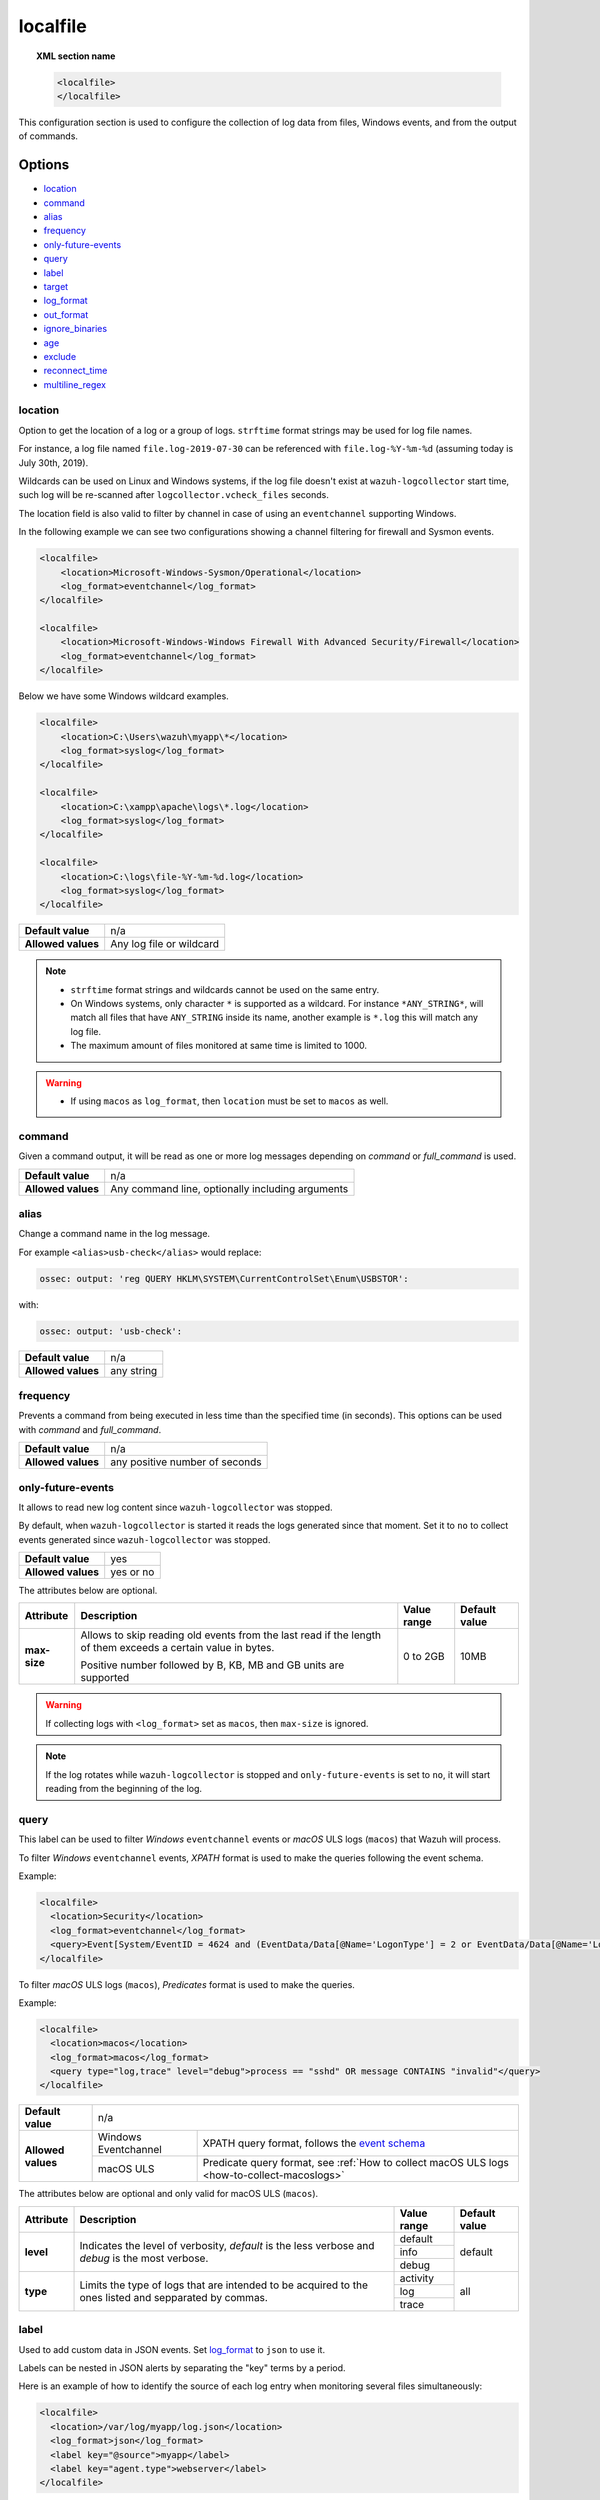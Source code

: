 .. Copyright (C) 2015, Wazuh, Inc.

.. meta::
  :description: Learn more about how to configure the collection of log data from files, Windows events, and from the output of commands with Wazuh. 

.. _reference_ossec_localfile:

localfile
=========

.. topic:: XML section name

    .. code-block:: xml

        <localfile>
        </localfile>

This configuration section is used to configure the collection of log data from files, Windows events, and from the output of commands.

Options
-------

- `location`_
- `command`_
- `alias`_
- `frequency`_
- `only-future-events`_
- `query`_
- `label`_
- `target`_
- `log_format`_
- `out_format`_
- `ignore_binaries`_
- `age`_
- `exclude`_
- `reconnect_time`_
- `multiline_regex`_


location
^^^^^^^^

Option to get the location of a log or a group of logs. ``strftime`` format strings may be used for log file names.

For instance, a log file named ``file.log-2019-07-30`` can be referenced with ``file.log-%Y-%m-%d`` (assuming today is July 30th, 2019).

Wildcards can be used on Linux and Windows systems, if the log file doesn't exist at ``wazuh-logcollector`` start time, such log will be re-scanned after ``logcollector.vcheck_files`` seconds.

The location field is also valid to filter by channel in case of using an ``eventchannel`` supporting Windows.

In the following example we can see two configurations showing a channel filtering for firewall and Sysmon events.

.. code-block:: xml

  <localfile>
      <location>Microsoft-Windows-Sysmon/Operational</location>
      <log_format>eventchannel</log_format>
  </localfile>

  <localfile>
      <location>Microsoft-Windows-Windows Firewall With Advanced Security/Firewall</location>
      <log_format>eventchannel</log_format>
  </localfile>


Below we have some Windows wildcard examples.

.. code-block:: xml

  <localfile>
      <location>C:\Users\wazuh\myapp\*</location>
      <log_format>syslog</log_format>
  </localfile>

  <localfile>
      <location>C:\xampp\apache\logs\*.log</location>
      <log_format>syslog</log_format>
  </localfile>

  <localfile>
      <location>C:\logs\file-%Y-%m-%d.log</location>
      <log_format>syslog</log_format>
  </localfile>

+--------------------+--------------------------+
| **Default value**  | n/a                      |
+--------------------+--------------------------+
| **Allowed values** | Any log file or wildcard |
+--------------------+--------------------------+

.. note::
  * ``strftime`` format strings and wildcards cannot be used on the same entry.

  * On Windows systems, only character ``*`` is supported as a wildcard. For instance ``*ANY_STRING*``, will match all files that have ``ANY_STRING`` inside its name, another example is ``*.log`` this will match any log file.
  * The maximum amount of files monitored at same time is limited to 1000.

.. warning::
  * If using ``macos`` as ``log_format``, then ``location`` must be set to ``macos`` as well.

.. _command:

command
^^^^^^^

Given a command output, it will be read as one or more log messages depending on *command* or *full_command* is used.

+--------------------+--------------------------------------------------+
| **Default value**  | n/a                                              |
+--------------------+--------------------------------------------------+
| **Allowed values** | Any command line, optionally including arguments |
+--------------------+--------------------------------------------------+

alias
^^^^^

Change a command name in the log message.

For example ``<alias>usb-check</alias>`` would replace:

.. code-block:: none

   ossec: output: 'reg QUERY HKLM\SYSTEM\CurrentControlSet\Enum\USBSTOR':

with:

.. code-block:: none
   :class: output

   ossec: output: 'usb-check':

+--------------------+------------+
| **Default value**  | n/a        |
+--------------------+------------+
| **Allowed values** | any string |
+--------------------+------------+

frequency
^^^^^^^^^

Prevents a command from being executed in less time than the specified time (in seconds). This options can be used with *command* and *full_command*.

+--------------------+--------------------------------+
| **Default value**  | n/a                            |
+--------------------+--------------------------------+
| **Allowed values** | any positive number of seconds |
+--------------------+--------------------------------+

only-future-events
^^^^^^^^^^^^^^^^^^

It allows to read new log content since ``wazuh-logcollector`` was stopped.

By default, when ``wazuh-logcollector`` is started it reads the logs generated since that moment.
Set it to ``no`` to collect events generated since ``wazuh-logcollector`` was stopped.

+--------------------+-----------+
| **Default value**  | yes       |
+--------------------+-----------+
| **Allowed values** | yes or no |
+--------------------+-----------+

The attributes below are optional.

+-------------+---------------------------------------+--------------+---------------+
| Attribute   |              Description              | Value range  | Default value |
+=============+=======================================+==============+===============+
|**max-size** | Allows to skip reading old events     |              |               |
|             | from the last read if the length of   |  0 to 2GB    |     10MB      |
|             | them exceeds a certain value in bytes.|              |               |
|             |                                       |              |               |
|             | Positive number followed by B, KB, MB |              |               |
|             | and GB units are supported            |              |               |
+-------------+---------------------------------------+--------------+---------------+

.. warning::
  If collecting logs with ``<log_format>`` set as ``macos``, then ``max-size`` is ignored.

.. note::
  If the log rotates while ``wazuh-logcollector`` is stopped and ``only-future-events`` is set to ``no``, it will start reading from the beginning of the log. 


query
^^^^^

This label can be used to filter *Windows* ``eventchannel`` events or *macOS* ULS logs (``macos``) that Wazuh will process. 

To filter *Windows* ``eventchannel`` events, *XPATH* format is used to make the queries following the event schema.

Example:

.. code-block:: xml

  <localfile>
    <location>Security</location>
    <log_format>eventchannel</log_format>
    <query>Event[System/EventID = 4624 and (EventData/Data[@Name='LogonType'] = 2 or EventData/Data[@Name='LogonType'] = 10)]</query>
  </localfile>

To filter *macOS* ULS logs (``macos``), *Predicates* format is used to make the queries.

Example:

.. code-block:: xml

  <localfile>
    <location>macos</location>
    <log_format>macos</log_format>
    <query type="log,trace" level="debug">process == "sshd" OR message CONTAINS "invalid"</query>
  </localfile>

+--------------------+-----------------------------------------------------------------------------------------------------------------------------------------------------------+
| **Default value**  | n/a                                                                                                                                                       |
+--------------------+----------------------+------------------------------------------------------------------------------------------------------------------------------------+
| **Allowed values** | Windows Eventchannel | XPATH query format, follows the `event schema <https://msdn.microsoft.com/en-us/library/windows/desktop/aa385201(v=vs.85).aspx>`_  |
|                    +----------------------+------------------------------------------------------------------------------------------------------------------------------------+
|                    | macOS ULS            | Predicate query format, see :ref:`How to collect macOS ULS logs <how-to-collect-macoslogs>`                                        |
+--------------------+----------------------+------------------------------------------------------------------------------------------------------------------------------------+

The attributes below are optional and only valid for macOS ULS (``macos``).

+-------------+---------------------------------------+--------------+----------------+
| Attribute   |              Description              | Value range  | Default value  |
+=============+=======================================+==============+================+
|  **level**  | Indicates the level of verbosity,     |   default    |    default     |
|             | `default` is the less verbose and     +--------------+                |
|             | `debug` is the most verbose.          |   info       |                |
|             |                                       +--------------+                |
|             |                                       |   debug      |                |
+-------------+---------------------------------------+--------------+----------------+
|  **type**   | Limits the type of logs that are      |  activity    |    all         |
|             | intended to be acquired to the ones   +--------------+                |
|             | listed and sepparated by commas.      |   log        |                |
|             |                                       +--------------+                |
|             |                                       |   trace      |                |
+-------------+---------------------------------------+--------------+----------------+


label
^^^^^

Used to add custom data in JSON events. Set `log_format`_ to ``json`` to use it.

Labels can be nested in JSON alerts by separating the "key" terms by a period.

Here is an example of how to identify the source of each log entry when monitoring several files simultaneously:

.. code-block:: xml

  <localfile>
    <location>/var/log/myapp/log.json</location>
    <log_format>json</log_format>
    <label key="@source">myapp</label>
    <label key="agent.type">webserver</label>
  </localfile>

This is a sample JSON object from the log file:

.. code-block:: json

  {
    "event": {
      "type": "write",
      "destination": "sample.txt"
    },
    "agent": {
      "name": "web01"
    }
  }

The additional fields configured above would appear in the resulting event as below:

.. code-block:: json
  :class: output

  {
    "event": {
      "type": "write",
      "destination": "sample.txt"
    },
    "agent": {
      "name": "web01",
      "type": "webserver"
    },
    "@source": "myapp"
  }

.. note:: If a label key already exists in the log data, the configured field value will not be included. It is recommended that a unique label key is defined by using a symbol prior to the key name as in *@source*.

target
^^^^^^

Target specifies the name of the socket where the output will be redirected. The socket must be defined previously.

+--------------------+--------------------------------+
| **Default value**  | agent                          |
+--------------------+--------------------------------+
| **Allowed values** | any defined socket             |
+--------------------+--------------------------------+

log_format
^^^^^^^^^^

Set the format of the log to be read. **field is required**

.. note:: For most of the text log files that only have one entry per line, syslog may be used.

+--------------------+-----------------------------------------------------------------------------------------------------------------------+
| **Default value**  | n/a                                                                                                                   |
+--------------------+--------------------+--------------------------------------------------------------------------------------------------+
| **Allowed values** | syslog             | Used for plain text files in a syslog-like format.                                               |
+                    +--------------------+--------------------------------------------------------------------------------------------------+
|                    | json               | Used for single-line JSON files and allows for customized labels to be added to JSON events.     |
|                    |                    |                                                                                                  |
|                    |                    | See also the tag `label`_ for more information.                                                  |
+                    +--------------------+--------------------------------------------------------------------------------------------------+
|                    | snort-full         | Used for Snort’s full-output format.                                                             |
+                    +--------------------+--------------------------------------------------------------------------------------------------+
|                    | squid              | Used for squid logs.                                                                             |
+                    +--------------------+--------------------------------------------------------------------------------------------------+
|                    | eventlog           | Used for the classic Microsoft Windows event log format.                                         |
+                    +--------------------+--------------------------------------------------------------------------------------------------+
|                    | eventchannel       | Used for Microsoft Windows event logs, gets the events in JSON format.                           |
|                    |                    |                                                                                                  |
|                    |                    | Monitors every channel specified in the configuration file and shows every field included in it. |
|                    |                    |                                                                                                  |
|                    |                    | This can be used to monitor standard “Windows” event logs and "Application and Services" logs.   |
+                    +--------------------+--------------------------------------------------------------------------------------------------+
|                    | macos              | Used for macOS ULS logs, gets the logs in syslog format.                                         |
|                    |                    |                                                                                                  |
|                    |                    | Monitors all the logs that match the query filter.                                               |
|                    |                    | See :ref:`How to collect macOS ULS logs <how-to-collect-macoslogs>`.                             |
+                    +--------------------+--------------------------------------------------------------------------------------------------+
|                    | audit              | Used for events from Auditd.                                                                     |
|                    |                    |                                                                                                  |
|                    |                    | This format chains consecutive logs with the same ID into a single event.                        |
+                    +--------------------+--------------------------------------------------------------------------------------------------+
|                    | mysql_log          | Used for ``MySQL`` logs, however, this value does not support multi-line logs.                   |
+                    +--------------------+--------------------------------------------------------------------------------------------------+
|                    | postgresql_log     | Used for ``PostgreSQL`` logs, however, this value does not support multi-line logs.              |
+                    +--------------------+--------------------------------------------------------------------------------------------------+
|                    | nmapg              | Used for monitoring files conforming to the grep-able output from ``nmap``.                      |
+                    +--------------------+--------------------------------------------------------------------------------------------------+
|                    | iis                | Used for ``iis`` (Windows Web Server) logs.                                                      |
+                    +--------------------+--------------------------------------------------------------------------------------------------+
|                    | command            | Used to read the output from the command (as run by root) specified by the command tag.          |
|                    |                    |                                                                                                  |
|                    |                    | Each line of output is treated as a separate log.                                                |
+                    +--------------------+--------------------------------------------------------------------------------------------------+
|                    | full_command       | Used to read the output from the command (as run by root) specified by the command tag.          |
|                    |                    |                                                                                                  |
|                    |                    | The entire output will be treated as a single log item.                                          |
+                    +--------------------+--------------------------------------------------------------------------------------------------+
|                    | djb-multilog       | Used to read files in the format produced by the multi-log service logger in daemon tools.       |
+                    +--------------------+--------------------------------------------------------------------------------------------------+
|                    | multi-line         | Used to monitor applications that log multiple lines per event.                                  |
|                    |                    |                                                                                                  |
|                    |                    | The number of lines must be consistent in order to use this value.                               |
|                    |                    |                                                                                                  |
|                    |                    | The number of lines in each log entry must be specified following the ``multi-line:`` value.     |
|                    |                    |                                                                                                  |
|                    |                    | Each line will be combined with the previous lines until all lines are gathered which means there|
|                    |                    |                                                                                                  |
|                    |                    | may be multiple timestamps in the final event.                                                   |
|                    |                    |                                                                                                  |
|                    |                    | The format for this value is: <log_format>multi-line: NUMBER</log_format>                        |
+                    +--------------------+--------------------------------------------------------------------------------------------------+
|                    | multi-line-regex   | Used to monitor applications that log variable amount lines with variable length per event.      |
|                    |                    |                                                                                                  |
|                    |                    | The behavior depends on `multiline_regex`_ option.                                               |
+--------------------+--------------------+--------------------------------------------------------------------------------------------------+

.. warning::

    Only one configuration block with ``log_format`` set as ``macos`` is allowed. If more blocks are added, the last one will be used.

.. warning::

    The ``eventchannel`` log format cannot be used on Windows agents prior to the Vista OS as they do not produce this type of log.

.. warning::

    Agents will ignore ``command`` and ``full_command`` log sources unless they have ``logcollector.remote_commands=1`` set in their **/var/ossec/etc/internal_options.conf** or **/var/ossec/etc/local_internal_options.conf** file. This is a security precaution to prevent the Wazuh manager from running arbitrary commands on agents in their root security context.

Sample of Multi-line log message in original log file:

.. code-block:: none

    Aug 9 14:22:47 hostname log line one
    Aug 9 14:22:47 hostname log line two
    Aug 9 14:22:47 hostname log line four
    Aug 9 14:22:47 hostname log line three
    Aug 9 14:22:47 hostname log line five

Sample Log message as analyzed by wazuh-analysisd:

.. code-block:: none
    :class: output

    Aug 9 14:22:47 hostname log line one Aug 9 14:22:47 hostname log line two Aug 9 14:22:47 hostname log line three Aug 9 14:22:47 hostname log line four Aug 9 14:22:47 hostname log line five

.. _ossec_localfile_out_format:

out_format
^^^^^^^^^^

This option allows formatting logs from Logcollector using field substitution.

The list of available parameters is:

+------------------------+-----------------------------------------------------------------------+
| **Parameter**          | **Description**                                                       |
+========================+=======================================================================+
| ``log``                | Message from the log.                                                 |
+------------------------+-----------------------------------------------------------------------+
| ``json_escaped_log``   | Message from the log, escaping JSON reserver characters.              |
+------------------------+-----------------------------------------------------------------------+
| ``base64_log``         | Message from the log, encoded in base64.                              |
+------------------------+-----------------------------------------------------------------------+
| ``output``             | Output from a command. Alias of ``log``.                              |
+------------------------+-----------------------------------------------------------------------+
| ``location``           | Path to the source log file.                                          |
+------------------------+-----------------------------------------------------------------------+
| ``command``            | Command line or alias defined for the command. Alias of ``location``. |
+------------------------+-----------------------------------------------------------------------+
| ``timestamp``          | Current timestamp (when the log is sent), in RFC3164 format.          |
+------------------------+-----------------------------------------------------------------------+
| ``timestamp <format>`` | Custom timestamp, in ``strftime`` string format.                      |
+------------------------+-----------------------------------------------------------------------+
| ``hostname``           | System's host name.                                                   |
+------------------------+-----------------------------------------------------------------------+
| ``host_ip``            | Host's primary IP address.                                            |
+------------------------+-----------------------------------------------------------------------+

Attributes:

+------------+-----------------------------------------------------------------------------------+
| **target** | This option selects a defined target to apply the output format.                  |
+            +----------------+------------------------------------------------------------------+
|            | Allowed values | Any target defined in the option ``<target>``.                   |
|            +----------------+------------------------------------------------------------------+
|            | Default value  | Select all targets defined in the ``<localfile>`` stanza.        |
+------------+----------------+------------------------------------------------------------------+

ignore_binaries
^^^^^^^^^^^^^^^

This specifies to ignore binary files, testing if the file is UTF8 or ASCII.

If this is set to **yes** and the file is, for example, a binary file, it will be discarded.

+--------------------+-----------+
| **Default value**  | n/a       |
+--------------------+-----------+
| **Allowed values** | yes or no |
+--------------------+-----------+

.. code-block:: xml

  <localfile>
      <log_format>syslog</log_format>
      <location>/var/logs/*</location>
      <ignore_binaries>yes</ignore_binaries>
  </localfile>

.. note::
  On Windows agents, it will also check if the file is encoded with UCS-2 LE BOM or UCS-2 BE BOM.

age
^^^

This specifies to read-only files that have been modified before the specified age.

For example, if the age is set to 1 day, all files that have not been modified since 1 day will be ignored.

.. code-block:: xml

  <localfile>
      <log_format>syslog</log_format>
      <location>/var/logs/*</location>
      <age>1d</age>
  </localfile>

+--------------------+------------------------------------------------------------------------------------------------------------------------------------------+
| **Default value**  | n/a                                                                                                                                      |
+--------------------+------------------------------------------------------------------------------------------------------------------------------------------+
| **Allowed values** | A positive number that should contain a suffix character indicating a time unit, such as, s (seconds), m (minutes), h (hours), d (days). |
+--------------------+------------------------------------------------------------------------------------------------------------------------------------------+

exclude
^^^^^^^

This indicates the location of a wild-carded group of logs to be excluded.

For example, we may want to read all the files from a directory, but exclude those files whose name starts with an `e`.

.. code-block:: xml

  <localfile>
      <log_format>syslog</log_format>
      <location>/var/logs/*</location>
      <exclude>/var/logs/e*</exclude>
  </localfile>

+--------------------+--------------------------+
| **Default value**  | n/a                      |
+--------------------+--------------------------+
| **Allowed values** | Any log file or wildcard |
+--------------------+--------------------------+

reconnect_time
^^^^^^^^^^^^^^

Defines the interval of reconnection attempts when the Windows Event Channel service is down.

+--------------------+-----------------------------------------------------------------------------------------------------------------------------------------------------+
| **Default value**  | 5s                                                                                                                                                  |
+--------------------+-----------------------------------------------------------------------------------------------------------------------------------------------------+
| **Allowed values** | A positive number that should contain a suffix character indicating a time unit, such as, s (seconds), m (minutes), h (hours), d (days), w (weeks)  |
+--------------------+-----------------------------------------------------------------------------------------------------------------------------------------------------+

.. note::

    This option only applies when the ``log_format`` is ``eventchannel``.

multiline_regex
^^^^^^^^^^^^^^^

This specifies a regular expression, match criteria and replace option for logs with a variable amount of lines.

+--------------------+--------------------------------------------------------------------------------------------+
| **Default value**  | n/a                                                                                        |
+--------------------+--------------------------------------------------------------------------------------------+
| **Allowed values** | Any :ref:`PCRE2 regular expression <pcre2_syntax>`                                         |
+--------------------+--------------------------------------------------------------------------------------------+

The attributes below are optional.

+-------------+---------------------------------------+--------------+---------------+
| Attribute   |              Description              | Value range  | Default value |
+=============+=======================================+==============+===============+
| **match**   | Allows to set how regex will handle   |   start      |    start      |
|             | regex match.                          +--------------+               |
|             |                                       |   end        |               |
|             |                                       +--------------+               |
|             |                                       |   all        |               |
+-------------+---------------------------------------+--------------+---------------+
| **replace** | Allows to replace or remove           |  no-replace  |  no-replace   |
|             | end-of-line.                          +--------------+               |
|             |                                       |   wspace     |               |
|             |                                       +--------------+               |
|             |                                       |   tab        |               |
|             |                                       +--------------+               |
|             |                                       |   none       |               |
+-------------+---------------------------------------+--------------+---------------+
| **timeout** | Allows to set max waiting time in     |   1 to 120   |      5        |
|             | seconds to receive a new line         |              |               |
+-------------+---------------------------------------+--------------+---------------+

.. note::
    This option only applies when the `log_format`_ is ``multi-line-regex``.

.. note::
    The value of ``timeout`` attribute cannot be bigger than the value of the `age`_ option.

The behavior of the ``match`` attribute is as follows

+-------------+-------------------------------------------------------------------------+
| Match       |                       Description                                       |
+=============+=========================================================================+
| **start**   | Group as one event the content between two lines that matches the regex.|
|             |                                                                         |
|             | The grouped event does not include the last matching line.              |
+-------------+-------------------------------------------------------------------------+
|  **end**    | Group as one event the content until a line that matches the regex.     |
+-------------+-------------------------------------------------------------------------+
|  **all**    | Group as one event the content until whole event match the regex.       |
+-------------+-------------------------------------------------------------------------+

.. note::
    ``start`` and ``end`` value for ``match`` attribute try to match the regex with a single line.

For example, we may want to read a Python Traceback output as one single log, replacing newline with spaces

.. code-block:: xml

  <localfile>
      <log_format>multi-line-regex</log_format>
      <location>/var/logs/my_python_app.log</location>
      <multiline_regex replace="wspace">^Traceback</multiline_regex>
   </localfile>


Configuration examples
----------------------

Linux configuration:

.. code-block:: xml

    <!-- For monitoring log files -->
    <localfile>
      <log_format>syslog</log_format>
      <location>/var/log/syslog</location>
    </localfile>

    <!-- For monitoring command output -->
    <localfile>
      <log_format>command</log_format>
      <command>df -P</command>
      <frequency>360</frequency>
    </localfile>

    <!-- To use a custom target or format -->
    <localfile>
      <log_format>syslog</log_format>
      <location>/var/log/auth.log</location>
      <target>agent,custom_socket</target>
      <out_format target="custom_socket">$(timestamp %Y-%m-%d %H:%M:%S): $(log)</out_format>
    </localfile>

Windows configuration:

.. code-block:: xml

    <!-- For monitoring Windows eventchannel -->
    <localfile>
      <location>Security</location>
      <log_format>eventchannel</log_format>
      <only-future-events>yes</only-future-events>
      <query>Event/System[EventID != 5145 and EventID != 5156]</query>
      <reconnect_time>10s</reconnect_time>
    </localfile>

macOS configuration:

.. code-block:: xml

  <!-- For monitoring macOS ULS Logs -->
  <localfile>
    <location>macos</location>
    <log_format>macos</log_format>
    <query type="trace,log,activity" level="info">process == "sshd" OR message CONTAINS "invalid"</query>
  </localfile>
